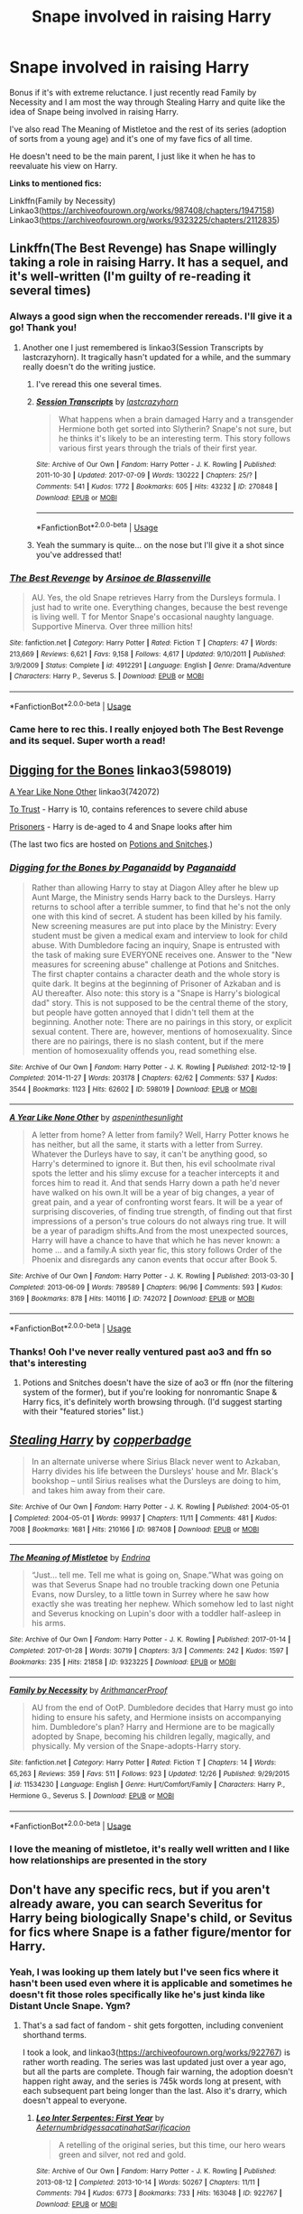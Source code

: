 #+TITLE: Snape involved in raising Harry

* Snape involved in raising Harry
:PROPERTIES:
:Score: 5
:DateUnix: 1546428886.0
:DateShort: 2019-Jan-02
:FlairText: Request
:END:
Bonus if it's with extreme reluctance. I just recently read Family by Necessity and I am most the way through Stealing Harry and quite like the idea of Snape being involved in raising Harry.

I've also read The Meaning of Mistletoe and the rest of its series (adoption of sorts from a young age) and it's one of my fave fics of all time.

He doesn't need to be the main parent, I just like it when he has to reevaluate his view on Harry.

*Links to mentioned fics:*

Linkffn(Family by Necessity) Linkao3([[https://archiveofourown.org/works/987408/chapters/1947158]]) Linkao3([[https://archiveofourown.org/works/9323225/chapters/2112835]])


** Linkffn(The Best Revenge) has Snape willingly taking a role in raising Harry. It has a sequel, and it's well-written (I'm guilty of re-reading it several times)
:PROPERTIES:
:Author: Flye_Autumne
:Score: 7
:DateUnix: 1546447223.0
:DateShort: 2019-Jan-02
:END:

*** Always a good sign when the reccomender rereads. I'll give it a go! Thank you!
:PROPERTIES:
:Score: 3
:DateUnix: 1546447364.0
:DateShort: 2019-Jan-02
:END:

**** Another one I just remembered is linkao3(Session Transcripts by lastcrazyhorn). It tragically hasn't updated for a while, and the summary really doesn't do the writing justice.
:PROPERTIES:
:Author: Flye_Autumne
:Score: 3
:DateUnix: 1546451483.0
:DateShort: 2019-Jan-02
:END:

***** I've reread this one several times.
:PROPERTIES:
:Author: Emuburger
:Score: 2
:DateUnix: 1546461741.0
:DateShort: 2019-Jan-03
:END:


***** [[https://archiveofourown.org/works/270848][*/Session Transcripts/*]] by [[https://www.archiveofourown.org/users/lastcrazyhorn/pseuds/lastcrazyhorn][/lastcrazyhorn/]]

#+begin_quote
  What happens when a brain damaged Harry and a transgender Hermione both get sorted into Slytherin? Snape's not sure, but he thinks it's likely to be an interesting term. This story follows various first years through the trials of their first year.
#+end_quote

^{/Site/:} ^{Archive} ^{of} ^{Our} ^{Own} ^{*|*} ^{/Fandom/:} ^{Harry} ^{Potter} ^{-} ^{J.} ^{K.} ^{Rowling} ^{*|*} ^{/Published/:} ^{2011-10-30} ^{*|*} ^{/Updated/:} ^{2017-07-09} ^{*|*} ^{/Words/:} ^{130222} ^{*|*} ^{/Chapters/:} ^{25/?} ^{*|*} ^{/Comments/:} ^{541} ^{*|*} ^{/Kudos/:} ^{1772} ^{*|*} ^{/Bookmarks/:} ^{605} ^{*|*} ^{/Hits/:} ^{43232} ^{*|*} ^{/ID/:} ^{270848} ^{*|*} ^{/Download/:} ^{[[https://archiveofourown.org/downloads/la/lastcrazyhorn/270848/Session%20Transcripts.epub?updated_at=1535211704][EPUB]]} ^{or} ^{[[https://archiveofourown.org/downloads/la/lastcrazyhorn/270848/Session%20Transcripts.mobi?updated_at=1535211704][MOBI]]}

--------------

*FanfictionBot*^{2.0.0-beta} | [[https://github.com/tusing/reddit-ffn-bot/wiki/Usage][Usage]]
:PROPERTIES:
:Author: FanfictionBot
:Score: 1
:DateUnix: 1546451488.0
:DateShort: 2019-Jan-02
:END:


***** Yeah the summary is quite... on the nose but I'll give it a shot since you've addressed that!
:PROPERTIES:
:Score: 1
:DateUnix: 1546560922.0
:DateShort: 2019-Jan-04
:END:


*** [[https://www.fanfiction.net/s/4912291/1/][*/The Best Revenge/*]] by [[https://www.fanfiction.net/u/352534/Arsinoe-de-Blassenville][/Arsinoe de Blassenville/]]

#+begin_quote
  AU. Yes, the old Snape retrieves Harry from the Dursleys formula. I just had to write one. Everything changes, because the best revenge is living well. T for Mentor Snape's occasional naughty language. Supportive Minerva. Over three million hits!
#+end_quote

^{/Site/:} ^{fanfiction.net} ^{*|*} ^{/Category/:} ^{Harry} ^{Potter} ^{*|*} ^{/Rated/:} ^{Fiction} ^{T} ^{*|*} ^{/Chapters/:} ^{47} ^{*|*} ^{/Words/:} ^{213,669} ^{*|*} ^{/Reviews/:} ^{6,621} ^{*|*} ^{/Favs/:} ^{9,158} ^{*|*} ^{/Follows/:} ^{4,617} ^{*|*} ^{/Updated/:} ^{9/10/2011} ^{*|*} ^{/Published/:} ^{3/9/2009} ^{*|*} ^{/Status/:} ^{Complete} ^{*|*} ^{/id/:} ^{4912291} ^{*|*} ^{/Language/:} ^{English} ^{*|*} ^{/Genre/:} ^{Drama/Adventure} ^{*|*} ^{/Characters/:} ^{Harry} ^{P.,} ^{Severus} ^{S.} ^{*|*} ^{/Download/:} ^{[[http://www.ff2ebook.com/old/ffn-bot/index.php?id=4912291&source=ff&filetype=epub][EPUB]]} ^{or} ^{[[http://www.ff2ebook.com/old/ffn-bot/index.php?id=4912291&source=ff&filetype=mobi][MOBI]]}

--------------

*FanfictionBot*^{2.0.0-beta} | [[https://github.com/tusing/reddit-ffn-bot/wiki/Usage][Usage]]
:PROPERTIES:
:Author: FanfictionBot
:Score: 2
:DateUnix: 1546447235.0
:DateShort: 2019-Jan-02
:END:


*** Came here to rec this. I really enjoyed both The Best Revenge and its sequel. Super worth a read!
:PROPERTIES:
:Author: sailingg
:Score: 1
:DateUnix: 1546463065.0
:DateShort: 2019-Jan-03
:END:


** [[https://archiveofourown.org/works/598019][Digging for the Bones]] linkao3(598019)

[[https://archiveofourown.org/works/742072][A Year Like None Other]] linkao3(742072)

[[http://www.potionsandsnitches.org/fanfiction/viewstory.php?sid=3048][To Trust]] - Harry is 10, contains references to severe child abuse

[[http://www.potionsandsnitches.org/fanfiction/viewstory.php?sid=2898][Prisoners]] - Harry is de-aged to 4 and Snape looks after him

(The last two fics are hosted on [[http://www.potionsandsnitches.org/][Potions and Snitches]].)
:PROPERTIES:
:Author: siderumincaelo
:Score: 3
:DateUnix: 1546451206.0
:DateShort: 2019-Jan-02
:END:

*** [[https://archiveofourown.org/works/598019][*/Digging for the Bones by Paganaidd/*]] by [[https://www.archiveofourown.org/users/Paganaidd/pseuds/Paganaidd][/Paganaidd/]]

#+begin_quote
  Rather than allowing Harry to stay at Diagon Alley after he blew up Aunt Marge, the Ministry sends Harry back to the Dursleys. Harry returns to school after a terrible summer, to find that he's not the only one with this kind of secret. A student has been killed by his family. New screening measures are put into place by the Ministry: Every student must be given a medical exam and interview to look for child abuse. With Dumbledore facing an inquiry, Snape is entrusted with the task of making sure EVERYONE receives one. Answer to the "New measures for screening abuse" challenge at Potions and Snitches. The first chapter contains a character death and the whole story is quite dark. It begins at the beginning of Prisoner of Azkaban and is AU thereafter. Also note: this story is a "Snape is Harry's biological dad" story. This is not supposed to be the central theme of the story, but people have gotten annoyed that I didn't tell them at the beginning. Another note: There are no pairings in this story, or explicit sexual content. There are, however, mentions of homosexuality. Since there are no pairings, there is no slash content, but if the mere mention of homosexuality offends you, read something else.
#+end_quote

^{/Site/:} ^{Archive} ^{of} ^{Our} ^{Own} ^{*|*} ^{/Fandom/:} ^{Harry} ^{Potter} ^{-} ^{J.} ^{K.} ^{Rowling} ^{*|*} ^{/Published/:} ^{2012-12-19} ^{*|*} ^{/Completed/:} ^{2014-11-27} ^{*|*} ^{/Words/:} ^{203178} ^{*|*} ^{/Chapters/:} ^{62/62} ^{*|*} ^{/Comments/:} ^{537} ^{*|*} ^{/Kudos/:} ^{3544} ^{*|*} ^{/Bookmarks/:} ^{1123} ^{*|*} ^{/Hits/:} ^{62602} ^{*|*} ^{/ID/:} ^{598019} ^{*|*} ^{/Download/:} ^{[[https://archiveofourown.org/downloads/Pa/Paganaidd/598019/Digging%20for%20the%20Bones%20by.epub?updated_at=1519395487][EPUB]]} ^{or} ^{[[https://archiveofourown.org/downloads/Pa/Paganaidd/598019/Digging%20for%20the%20Bones%20by.mobi?updated_at=1519395487][MOBI]]}

--------------

[[https://archiveofourown.org/works/742072][*/A Year Like None Other/*]] by [[https://www.archiveofourown.org/users/aspeninthesunlight/pseuds/aspeninthesunlight][/aspeninthesunlight/]]

#+begin_quote
  A letter from home? A letter from family? Well, Harry Potter knows he has neither, but all the same, it starts with a letter from Surrey. Whatever the Durleys have to say, it can't be anything good, so Harry's determined to ignore it. But then, his evil schoolmate rival spots the letter and his slimy excuse for a teacher intercepts it and forces him to read it. And that sends Harry down a path he'd never have walked on his own.It will be a year of big changes, a year of great pain, and a year of confronting worst fears. It will be a year of surprising discoveries, of finding true strength, of finding out that first impressions of a person's true colours do not always ring true. It will be a year of paradigm shifts.And from the most unexpected sources, Harry will have a chance to have that which he has never known: a home ... and a family.A sixth year fic, this story follows Order of the Phoenix and disregards any canon events that occur after Book 5.
#+end_quote

^{/Site/:} ^{Archive} ^{of} ^{Our} ^{Own} ^{*|*} ^{/Fandom/:} ^{Harry} ^{Potter} ^{-} ^{J.} ^{K.} ^{Rowling} ^{*|*} ^{/Published/:} ^{2013-03-30} ^{*|*} ^{/Completed/:} ^{2013-06-09} ^{*|*} ^{/Words/:} ^{789589} ^{*|*} ^{/Chapters/:} ^{96/96} ^{*|*} ^{/Comments/:} ^{593} ^{*|*} ^{/Kudos/:} ^{3169} ^{*|*} ^{/Bookmarks/:} ^{878} ^{*|*} ^{/Hits/:} ^{140116} ^{*|*} ^{/ID/:} ^{742072} ^{*|*} ^{/Download/:} ^{[[https://archiveofourown.org/downloads/as/aspeninthesunlight/742072/A%20Year%20Like%20None%20Other.epub?updated_at=1535693959][EPUB]]} ^{or} ^{[[https://archiveofourown.org/downloads/as/aspeninthesunlight/742072/A%20Year%20Like%20None%20Other.mobi?updated_at=1535693959][MOBI]]}

--------------

*FanfictionBot*^{2.0.0-beta} | [[https://github.com/tusing/reddit-ffn-bot/wiki/Usage][Usage]]
:PROPERTIES:
:Author: FanfictionBot
:Score: 1
:DateUnix: 1546451228.0
:DateShort: 2019-Jan-02
:END:


*** Thanks! Ooh I've never really ventured past ao3 and ffn so that's interesting
:PROPERTIES:
:Score: 1
:DateUnix: 1546560869.0
:DateShort: 2019-Jan-04
:END:

**** Potions and Snitches doesn't have the size of ao3 or ffn (nor the filtering system of the former), but if you're looking for nonromantic Snape & Harry fics, it's definitely worth browsing through. (I'd suggest starting with their "featured stories" list.)
:PROPERTIES:
:Author: siderumincaelo
:Score: 2
:DateUnix: 1546561078.0
:DateShort: 2019-Jan-04
:END:


** [[https://archiveofourown.org/works/987408][*/Stealing Harry/*]] by [[https://www.archiveofourown.org/users/copperbadge/pseuds/copperbadge][/copperbadge/]]

#+begin_quote
  In an alternate universe where Sirius Black never went to Azkaban, Harry divides his life between the Dursleys' house and Mr. Black's bookshop -- until Sirius realises what the Dursleys are doing to him, and takes him away from their care.
#+end_quote

^{/Site/:} ^{Archive} ^{of} ^{Our} ^{Own} ^{*|*} ^{/Fandom/:} ^{Harry} ^{Potter} ^{-} ^{J.} ^{K.} ^{Rowling} ^{*|*} ^{/Published/:} ^{2004-05-01} ^{*|*} ^{/Completed/:} ^{2004-05-01} ^{*|*} ^{/Words/:} ^{99937} ^{*|*} ^{/Chapters/:} ^{11/11} ^{*|*} ^{/Comments/:} ^{481} ^{*|*} ^{/Kudos/:} ^{7008} ^{*|*} ^{/Bookmarks/:} ^{1681} ^{*|*} ^{/Hits/:} ^{210166} ^{*|*} ^{/ID/:} ^{987408} ^{*|*} ^{/Download/:} ^{[[https://archiveofourown.org/downloads/co/copperbadge/987408/Stealing%20Harry.epub?updated_at=1531665744][EPUB]]} ^{or} ^{[[https://archiveofourown.org/downloads/co/copperbadge/987408/Stealing%20Harry.mobi?updated_at=1531665744][MOBI]]}

--------------

[[https://archiveofourown.org/works/9323225][*/The Meaning of Mistletoe/*]] by [[https://www.archiveofourown.org/users/Endrina/pseuds/Endrina][/Endrina/]]

#+begin_quote
  “Just... tell me. Tell me what is going on, Snape.”What was going on was that Severus Snape had no trouble tracking down one Petunia Evans, now Dursley, to a little town in Surrey where he saw how exactly she was treating her nephew. Which somehow led to last night and Severus knocking on Lupin's door with a toddler half-asleep in his arms.
#+end_quote

^{/Site/:} ^{Archive} ^{of} ^{Our} ^{Own} ^{*|*} ^{/Fandom/:} ^{Harry} ^{Potter} ^{-} ^{J.} ^{K.} ^{Rowling} ^{*|*} ^{/Published/:} ^{2017-01-14} ^{*|*} ^{/Completed/:} ^{2017-01-28} ^{*|*} ^{/Words/:} ^{30719} ^{*|*} ^{/Chapters/:} ^{3/3} ^{*|*} ^{/Comments/:} ^{242} ^{*|*} ^{/Kudos/:} ^{1597} ^{*|*} ^{/Bookmarks/:} ^{235} ^{*|*} ^{/Hits/:} ^{21858} ^{*|*} ^{/ID/:} ^{9323225} ^{*|*} ^{/Download/:} ^{[[https://archiveofourown.org/downloads/En/Endrina/9323225/The%20Meaning%20of%20Mistletoe.epub?updated_at=1511979795][EPUB]]} ^{or} ^{[[https://archiveofourown.org/downloads/En/Endrina/9323225/The%20Meaning%20of%20Mistletoe.mobi?updated_at=1511979795][MOBI]]}

--------------

[[https://www.fanfiction.net/s/11534230/1/][*/Family by Necessity/*]] by [[https://www.fanfiction.net/u/1124079/ArithmancerProof][/ArithmancerProof/]]

#+begin_quote
  AU from the end of OotP. Dumbledore decides that Harry must go into hiding to ensure his safety, and Hermione insists on accompanying him. Dumbledore's plan? Harry and Hermione are to be magically adopted by Snape, becoming his children legally, magically, and physically. My version of the Snape-adopts-Harry story.
#+end_quote

^{/Site/:} ^{fanfiction.net} ^{*|*} ^{/Category/:} ^{Harry} ^{Potter} ^{*|*} ^{/Rated/:} ^{Fiction} ^{T} ^{*|*} ^{/Chapters/:} ^{14} ^{*|*} ^{/Words/:} ^{65,263} ^{*|*} ^{/Reviews/:} ^{359} ^{*|*} ^{/Favs/:} ^{511} ^{*|*} ^{/Follows/:} ^{923} ^{*|*} ^{/Updated/:} ^{12/26} ^{*|*} ^{/Published/:} ^{9/29/2015} ^{*|*} ^{/id/:} ^{11534230} ^{*|*} ^{/Language/:} ^{English} ^{*|*} ^{/Genre/:} ^{Hurt/Comfort/Family} ^{*|*} ^{/Characters/:} ^{Harry} ^{P.,} ^{Hermione} ^{G.,} ^{Severus} ^{S.} ^{*|*} ^{/Download/:} ^{[[http://www.ff2ebook.com/old/ffn-bot/index.php?id=11534230&source=ff&filetype=epub][EPUB]]} ^{or} ^{[[http://www.ff2ebook.com/old/ffn-bot/index.php?id=11534230&source=ff&filetype=mobi][MOBI]]}

--------------

*FanfictionBot*^{2.0.0-beta} | [[https://github.com/tusing/reddit-ffn-bot/wiki/Usage][Usage]]
:PROPERTIES:
:Author: FanfictionBot
:Score: 2
:DateUnix: 1546428906.0
:DateShort: 2019-Jan-02
:END:

*** I *love* the meaning of mistletoe, it's really well written and I like how relationships are presented in the story
:PROPERTIES:
:Author: Nullen
:Score: 2
:DateUnix: 1546491625.0
:DateShort: 2019-Jan-03
:END:


** Don't have any specific recs, but if you aren't already aware, you can search Severitus for Harry being biologically Snape's child, or Sevitus for fics where Snape is a father figure/mentor for Harry.
:PROPERTIES:
:Author: ThinkingInfestation
:Score: 1
:DateUnix: 1546429884.0
:DateShort: 2019-Jan-02
:END:

*** Yeah, I was looking up them lately but I've seen fics where it hasn't been used even where it is applicable and sometimes he doesn't fit those roles specifically like he's just kinda like Distant Uncle Snape. Ygm?
:PROPERTIES:
:Score: 2
:DateUnix: 1546430324.0
:DateShort: 2019-Jan-02
:END:

**** That's a sad fact of fandom - shit gets forgotten, including convenient shorthand terms.

I took a look, and linkao3([[https://archiveofourown.org/works/922767]]) is rather worth reading. The series was last updated just over a year ago, but all the parts are complete. Though fair warning, the adoption doesn't happen right away, and the series is 745k words long at present, with each subsequent part being longer than the last. Also it's drarry, which doesn't appeal to everyone.
:PROPERTIES:
:Author: ThinkingInfestation
:Score: 3
:DateUnix: 1546431882.0
:DateShort: 2019-Jan-02
:END:

***** [[https://archiveofourown.org/works/922767][*/Leo Inter Serpentes: First Year/*]] by [[https://www.archiveofourown.org/users/Aeternum/pseuds/Aeternum/users/bridgess/pseuds/bridgess/users/acatinahat/pseuds/acatinahat/users/Sarificacion/pseuds/Sarificacion][/AeternumbridgessacatinahatSarificacion/]]

#+begin_quote
  A retelling of the original series, but this time, our hero wears green and silver, not red and gold.
#+end_quote

^{/Site/:} ^{Archive} ^{of} ^{Our} ^{Own} ^{*|*} ^{/Fandom/:} ^{Harry} ^{Potter} ^{-} ^{J.} ^{K.} ^{Rowling} ^{*|*} ^{/Published/:} ^{2013-08-12} ^{*|*} ^{/Completed/:} ^{2013-10-14} ^{*|*} ^{/Words/:} ^{50267} ^{*|*} ^{/Chapters/:} ^{11/11} ^{*|*} ^{/Comments/:} ^{794} ^{*|*} ^{/Kudos/:} ^{6773} ^{*|*} ^{/Bookmarks/:} ^{733} ^{*|*} ^{/Hits/:} ^{163048} ^{*|*} ^{/ID/:} ^{922767} ^{*|*} ^{/Download/:} ^{[[https://archiveofourown.org/downloads/Ae/Aeternum/922767/Leo%20Inter%20Serpentes%20First.epub?updated_at=1543715854][EPUB]]} ^{or} ^{[[https://archiveofourown.org/downloads/Ae/Aeternum/922767/Leo%20Inter%20Serpentes%20First.mobi?updated_at=1543715854][MOBI]]}

--------------

*FanfictionBot*^{2.0.0-beta} | [[https://github.com/tusing/reddit-ffn-bot/wiki/Usage][Usage]]
:PROPERTIES:
:Author: FanfictionBot
:Score: 2
:DateUnix: 1546431899.0
:DateShort: 2019-Jan-02
:END:


***** Jesus that is long! I'll give it a good go :P thanks!
:PROPERTIES:
:Score: 2
:DateUnix: 1546431943.0
:DateShort: 2019-Jan-02
:END:
